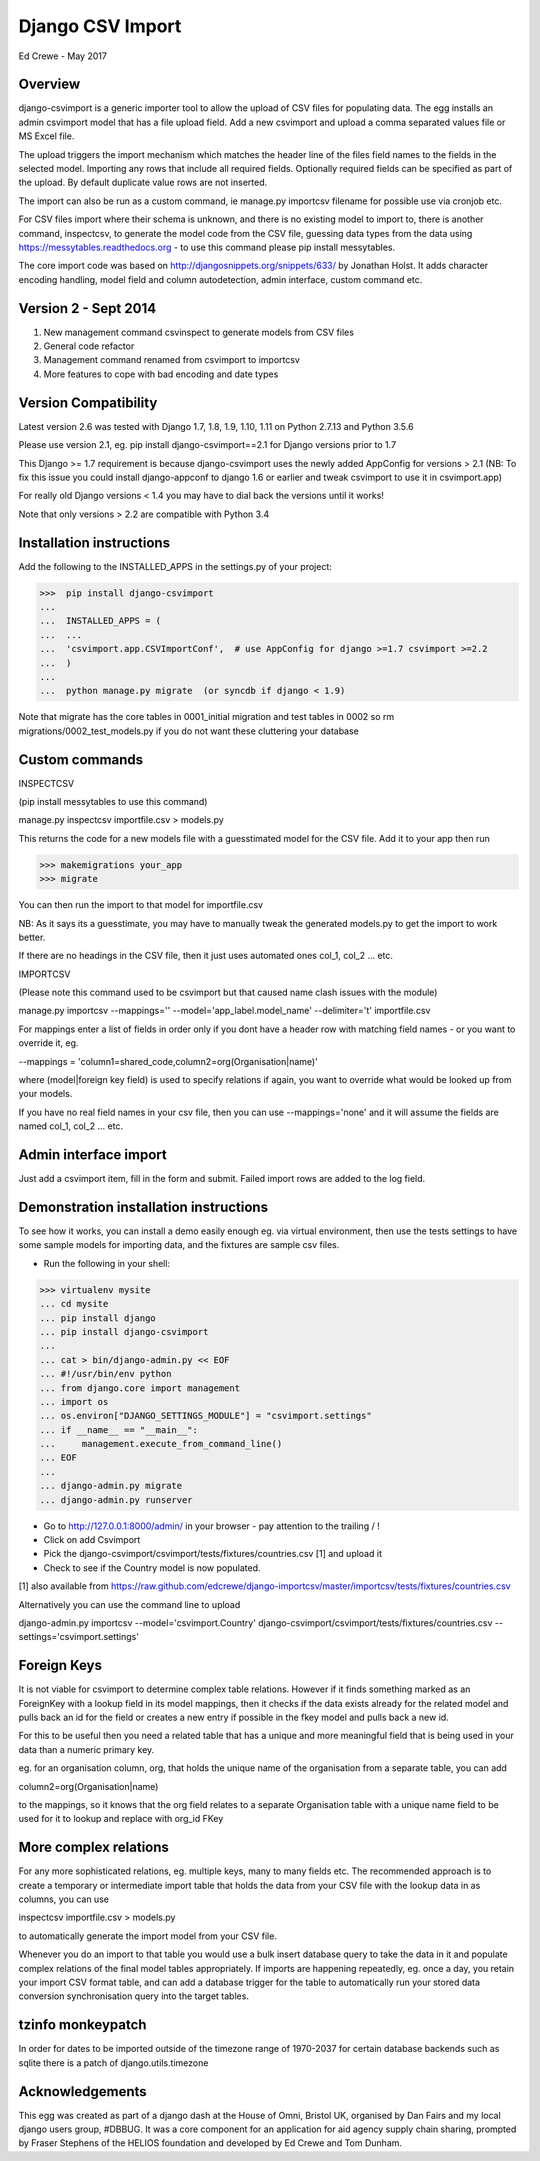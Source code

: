 Django CSV Import
=================

Ed Crewe - May 2017

Overview
--------

django-csvimport is a generic importer tool to allow the upload of CSV files for
populating data. The egg installs an admin csvimport model that has a file upload field.
Add a new csvimport and upload a comma separated values file or MS Excel file.

The upload triggers the import mechanism which matches the header line of the files 
field names to the fields in the selected model. Importing any rows that include all required fields.
Optionally required fields can be specified as part of the upload.
By default duplicate value rows are not inserted.

The import can also be run as a custom command, ie manage.py importcsv filename
for possible use via cronjob etc.

For CSV files import where their schema is unknown, and there is no existing model to import to, there
is another command, inspectcsv, to generate the model code from the CSV file, guessing data types from the data
using https://messytables.readthedocs.org - to use this command please pip install messytables.

The core import code was based on http://djangosnippets.org/snippets/633/ by Jonathan Holst.
It adds character encoding handling, model field and column autodetection, admin interface,
custom command etc.

Version 2 - Sept 2014
---------------------

#. New management command csvinspect to generate models from CSV files
#. General code refactor 
#. Management command renamed from csvimport to importcsv
#. More features to cope with bad encoding and date types

Version Compatibility
---------------------

Latest version 2.6 was tested with Django 1.7, 1.8, 1.9, 1.10, 1.11 on Python 2.7.13 and Python 3.5.6

Please use version 2.1, eg. pip install django-csvimport==2.1 
for Django versions prior to 1.7

This Django >= 1.7 requirement is because django-csvimport uses the newly added AppConfig for versions > 2.1
(NB: To fix this issue you could install django-appconf to django 1.6 or earlier 
and tweak csvimport to use it in csvimport.app)

For really old Django versions < 1.4 you may have to dial back the versions until it works!

Note that only versions > 2.2 are compatible with Python 3.4


Installation instructions
-------------------------

Add the following to the INSTALLED_APPS in the settings.py of your project:

>>>  pip install django-csvimport
...
...  INSTALLED_APPS = (
...  ...
...  'csvimport.app.CSVImportConf',  # use AppConfig for django >=1.7 csvimport >=2.2
...  )
...
...  python manage.py migrate  (or syncdb if django < 1.9)

Note that migrate has the core tables in 0001_initial migration and test tables in 0002 so
rm migrations/0002_test_models.py if you do not want these cluttering your database

Custom commands
---------------

INSPECTCSV

(pip install messytables to use this command)

manage.py inspectcsv importfile.csv > models.py

This returns the code for a new models file with a guesstimated model for the CSV file.
Add it to your app then run

>>> makemigrations your_app
>>> migrate

You can then run the import to that model for importfile.csv

NB: As it says its a guesstimate, you may have to manually tweak the generated models.py to get 
the import to work better.

If there are no headings in the CSV file, then it just uses automated ones col_1, col_2 ... etc.

IMPORTCSV

(Please note this command used to be csvimport but that caused name clash issues with the module)

manage.py importcsv --mappings='' --model='app_label.model_name' --delimiter='\t' importfile.csv

For mappings enter a list of fields in order only if you dont have a header row 
with matching field names - or you want to override it, eg.

--mappings = 'column1=shared_code,column2=org(Organisation|name)'

where (model|foreign key field) is used to specify relations if again, you want to
override what would be looked up from your models.

If you have no real field names in your csv file, then you can use 
--mappings='none' and it will assume the fields are named col_1, col_2 ... etc.

Admin interface import
----------------------

Just add a csvimport item, fill in the form and submit. 
Failed import rows are added to the log field.

Demonstration installation instructions
---------------------------------------

To see how it works, you can install a demo easily enough eg. via virtual environment, 
then use the tests settings to have some sample models for importing data, and the fixtures are sample csv files.

- Run the following in your shell:

>>> virtualenv mysite
... cd mysite
... pip install django
... pip install django-csvimport
...
... cat > bin/django-admin.py << EOF
... #!/usr/bin/env python
... from django.core import management
... import os
... os.environ["DJANGO_SETTINGS_MODULE"] = "csvimport.settings"
... if __name__ == "__main__":
...     management.execute_from_command_line()
... EOF
...
... django-admin.py migrate
... django-admin.py runserver

- Go to http://127.0.0.1:8000/admin/ in your browser - pay attention to the trailing / !
- Click on add Csvimport
- Pick the django-csvimport/csvimport/tests/fixtures/countries.csv [1] and upload it
- Check to see if the Country model is now populated.

[1] also available from https://raw.github.com/edcrewe/django-importcsv/master/importcsv/tests/fixtures/countries.csv

Alternatively you can use the command line to upload

django-admin.py importcsv --model='csvimport.Country' django-csvimport/csvimport/tests/fixtures/countries.csv --settings='csvimport.settings' 

Foreign Keys
------------

It is not viable for csvimport to determine complex table relations.
However if it finds something marked as an ForeignKey with a lookup field in its model mappings, then it checks if the data exists already for the related model and pulls back an id for the field or creates a new entry if possible in the fkey model and pulls back a new id.

For this to be useful then you need a related table that has a unique and more meaningful field that is being used in your data than a numeric primary key.

eg. for an organisation column, org, that holds the unique name of the organisation from a separate table, you can add

column2=org(Organisation|name)

to the mappings, so it knows that the org field relates to a separate Organisation table with a unique name field to be used for it to lookup and replace with org_id FKey

More complex relations
----------------------

For any more sophisticated relations, eg. multiple keys, many to many fields etc.
The recommended approach is to create a temporary or intermediate import table that holds the data from your CSV file
with the lookup data in as columns, you can use

inspectcsv importfile.csv > models.py

to automatically generate the import model from your CSV file.

Whenever you do an import to that table you would use a bulk insert database query to take the data in it and populate complex relations of the final model tables appropriately.
If imports are happening repeatedly, eg. once a day, you retain your import CSV format table, and can add a database trigger for the table to automatically run your stored data conversion synchronisation query into the target tables.

tzinfo monkeypatch
------------------

In order for dates to be imported outside of the timezone range of 1970-2037 
for certain database backends such as sqlite there is a patch of django.utils.timezone 

Acknowledgements
----------------

This egg was created as part of a django dash at the House of Omni, Bristol UK, organised
by Dan Fairs and my local django users group, #DBBUG. It was a core component for an application
for aid agency supply chain sharing, prompted by Fraser Stephens of the HELIOS foundation
and developed by Ed Crewe and Tom Dunham.

 

